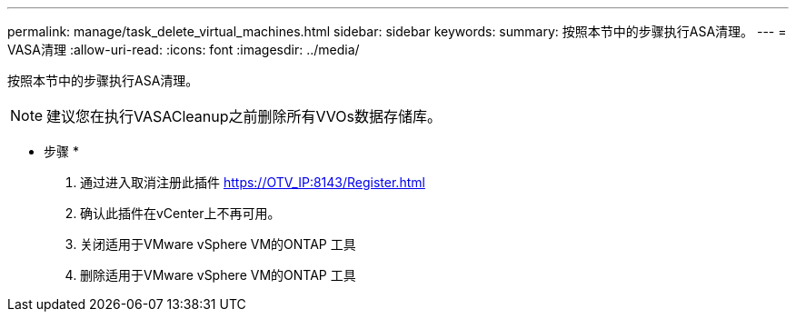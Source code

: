 ---
permalink: manage/task_delete_virtual_machines.html 
sidebar: sidebar 
keywords:  
summary: 按照本节中的步骤执行ASA清理。 
---
= VASA清理
:allow-uri-read: 
:icons: font
:imagesdir: ../media/


[role="lead"]
按照本节中的步骤执行ASA清理。


NOTE: 建议您在执行VASACleanup之前删除所有VVOs数据存储库。

* 步骤 *

. 通过进入取消注册此插件 https://OTV_IP:8143/Register.html[]
. 确认此插件在vCenter上不再可用。
. 关闭适用于VMware vSphere VM的ONTAP 工具
. 删除适用于VMware vSphere VM的ONTAP 工具

